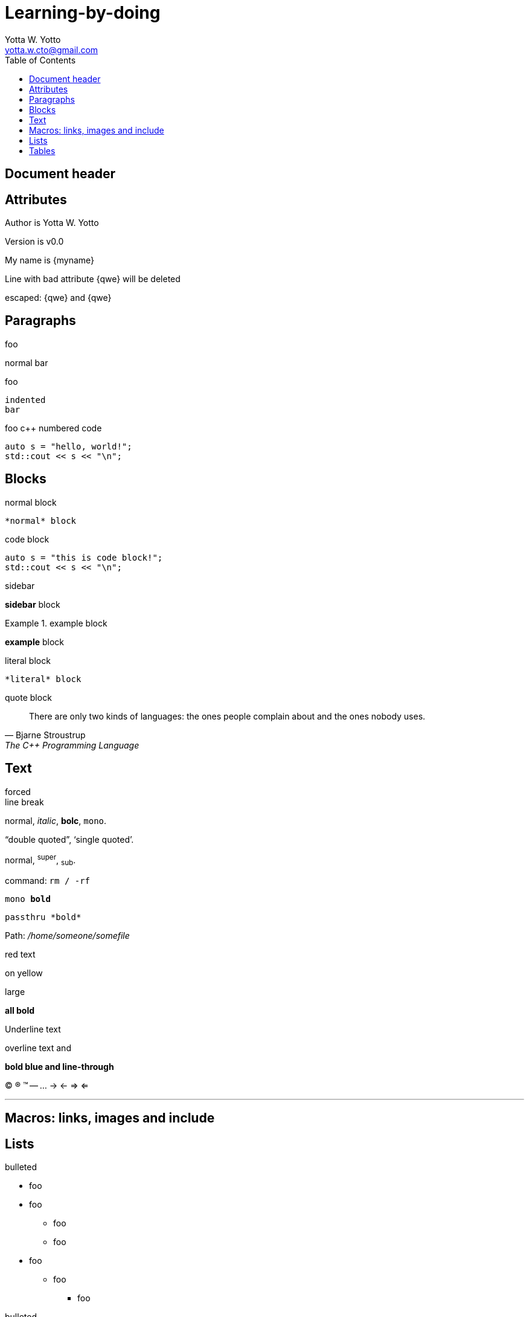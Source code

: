 Learning-by-doing
=================
////
Yotta W. Yotto <yotta.w.cto@gmail.com>
v0.0, November 2017: initial commit
////
:author: Yotta W. Yotto
:email: yotta.w.cto@gmail.com
:data: 2017-11-26
:version: v0.0
:toc:

== Document header

== Attributes

Author is {author}

Version is {version}

My name is {myname}

Line with bad attribute {qwe} will be deleted

escaped: \{qwe} and +++{qwe}+++


== Paragraphs

.foo
normal
bar

.foo
    indented
    bar

.foo c++ numbered code
[source, cpp, numbered]
auto s = "hello, world!";
std::cout << s << "\n";


== Blocks
.normal block
----
*normal* block
----

.code block
[source, cpp]
----
auto s = "this is code block!";
std::cout << s << "\n";
----

.sidebar
****
*sidebar* block
****

.example block
====
*example* block
====

.comment block
////
ignored comments
////

.literal block
....
*literal* block
....

.quote block
[quote, Bjarne Stroustrup, The C++ Programming Language]
____
There are only two kinds of languages: the ones people complain about and the
ones nobody uses.
____


== Text
forced +
line break

normal, _italic_, *bolc*, +mono+.

``double quoted'', `single quoted'.

normal, ^super^, ~sub~.

command: `rm / -rf`

+mono *bold*+

`passthru *bold*`

Path: '/home/someone/somefile'

[red]#red text#

[yellow-background]#on yellow#

[big]#large#

[red yellow-background big]*all bold*

[underline]#Underline text#

[overline]#overline text# and

[blue line-through]*bold blue and line-through*

// comment

(C) (R) (TM) -- ... -> <- => <=

''''

== Macros: links, images and include

== Lists
.bulleted
* foo
* foo
- foo
- foo
* foo
** foo
*** foo

.bulleted
- foo
* foo
** foo

.ordered
. foo
. foo
.. foo
.. foo
... foo
... foo
.. foo
.. foo
. foo
. foo

.labeled

.labeled horizontal

.Q&A
[qanda]
question 1::
    answer 1
question 2::
    answer 2

.break list

.continuation


== Tables
.an example table
[options="header,footer"]

// thanks for the help of
|====
| col1 | col2 | col3
|    1 | 11   |  111
|    2 | 22   |  222
|====

